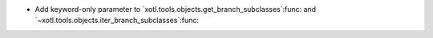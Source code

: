 - Add keyword-only parameter to
  `xotl.tools.objects.get_branch_subclasses`:func: and
  `~xotl.tools.objects.iter_branch_subclasses`:func:
